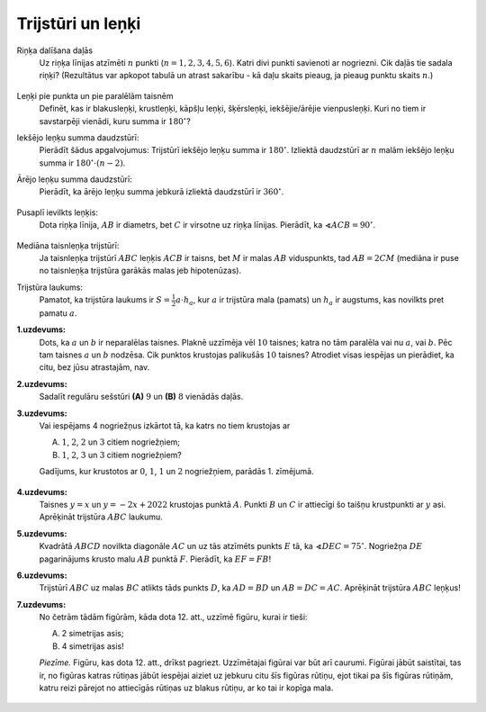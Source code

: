 Trijstūri un leņķi
=========================================

Riņķa dalīšana daļās
  Uz riņķa līnijas atzīmēti :math:`n` punkti (:math:`n = 1,2,3,4,5,6`). 
  Katri divi punkti savienoti ar nogriezni. Cik daļās tie sadala riņķi? 
  (Rezultātus var apkopot tabulā un atrast sakarību - kā daļu skaits pieaug, 
  ja pieaug punktu skaits :math:`n`.)

  .. figure:: class02-angles-figs/dividing-circles.png
     :width: 3in

.. only:: Internal 

  **Atbilde:** 

    Zīmējumā redzami gadījumi :math:`n=1,2,3`. 
    Daļu skaits, kuros nogriežņi sadala apli ir attiecīgi :math:`1,2,4`. 

    Lielākām :math:`n` vērtībām: 

    ============  ====  ====  ====  ====  ====  ====
    :math:`n`     1     2     3     4     5     6
    ============  ====  ====  ====  ====  ====  ====  
    Daļu skaits   1     2     4     8     16    31
    ============  ====  ====  ====  ====  ====  ====

    Sešiem un vairāk punktiem tos var atzīmēt arī tā, ka sešstūra iekšpusē 
    vienā punktā krustojas vairāk kā divas diagonāles (piemēram, ja saliek 
    šos punktus regulāra sešstūra virsotnēs). 
    Šādos gadījumos pie :math:`n = 6`
    Šādos gadījumos pie :math:`n = 6` rodas mazāk daļu, piemēram, :math:`30`. 
    Skaitlis :math:`31` ir *lielākais* daļu skaits, ko var dabūt sešiem punktiem.
    
    Ģeometrijā ir bīstami izdarīt pārsteidzīgus secinājumus 
    (piemēram, noticēt tam, ka daļu skaits ikreiz dubultojas, veidojot 
    virkni :math:`1,2,4,8,16,32,64,\ldots`). Visas hipotēzes ir jāpārbauda.

  :math:`\square`

Leņķi pie punkta un pie paralēlām taisnēm 
  Definēt, kas ir blakusleņķi, krustleņķi, kāpšļu leņķi, šķērsleņķi, 
  iekšējie/ārējie vienpusleņķi. Kuri no tiem ir savstarpēji vienādi, 
  kuru summa ir :math:`180^{\circ}`?

Iekšējo leņķu summa daudzstūrī:
  Pierādīt šādus apgalvojumus: Trijstūrī iekšējo leņķu summa ir :math:`180^{\circ}`. 
  Izliektā daudzstūrī ar :math:`n` malām iekšējo leņķu summa ir :math:`180^{\circ} \cdot (n-2)`. 


Ārējo leņķu summa daudzstūrī: 
  Pierādīt, ka ārējo leņķu summa jebkurā izliektā daudzstūrī ir :math:`360^{\circ}`. 

  .. figure:: class02-angles-figs/external-angles.png
     :width: 1.4in


Pusaplī ievilkts leņķis: 
  Dota riņķa līnija, :math:`AB` ir diametrs, bet :math:`C` ir virsotne uz riņķa līnijas. 
  Pierādīt, ka :math:`\sphericalangle ACB = 90^{\circ}`. 

  .. figure:: class02-angles-figs/inscribed-semicircle.png
     :width: 2in



Mediāna taisnleņķa trijstūrī: 
  Ja taisnleņķa trijstūrī :math:`ABC` leņķis :math:`ACB` ir taisns, bet :math:`M` ir 
  malas :math:`AB` viduspunkts, tad :math:`AB = 2CM` (mediāna ir puse no taisnleņķa trijstūra 
  garākās malas jeb hipotenūzas). 


Trijstūra laukums: 
  Pamatot, ka trijstūra laukums ir :math:`S = \frac{1}{2}a \cdot h_{a}`, kur 
  :math:`a` ir trijstūra mala (pamats) un :math:`h_a` ir augstums, kas novilkts 
  pret pamatu :math:`a`. 



.. Atvērtā kopa 2019, 7.klase

**1.uzdevums:** 
  Dots, ka :math:`a` un :math:`b` ir neparalēlas taisnes. Plaknē uzzīmēja vēl 
  :math:`10` taisnes; katra no tām paralēla vai nu :math:`a`, vai :math:`b`. 
  Pēc tam taisnes :math:`a` un :math:`b` nodzēsa. Cik punktos krustojas palikušās 
  :math:`10` taisnes? Atrodiet visas iespējas un
  pierādiet, ka citu, bez jūsu atrastajām, nav.



.. only:: Internal 

  **Atbilde:**

    Sākotnējās taisnes :math:`a` un :math:`b` var nemaz nezīmēt -- šajā situācijā svarīgi, ka 
    atlikušās :math:`10` taisnes kaut kā sadalītas divās paralēlu taišņu grupās
    (dažreiz šādas grupas sauc par *paralēlu taišņu kūļiem*). 

    Ievērojam, ka vienā grupā esošas taisnes savstarpēji nekrustojas, jo ir savstarpēji paralēlas. 
    Savukārt dažādās grupās esošas taisnes krustojas -- katras divas krustojas vienā punktā. 

    .. figure:: class02-angles-figs/intersecting-lines.png 
       :width: 2in

    Attēlā parādīts, kā grupas, kurās ir :math:`7` un :math:`3` taisnes, krustojas 
    :math:`7 \cdot 3 = 21` punktā. 
    Apskatot visas iespējas, kā :math:`10` taisnes var sadalīt divās grupās, iegūsim 
    šādus reizinājumus: 

    * :math:`0 \cdot 10 = 0`
    * :math:`1 \cdot 9 = 9`
    * :math:`2 \cdot 8 = 16`
    * :math:`3 \cdot 7 = 21`
    * :math:`4 \cdot 6 = 24`
    * :math:`5 \cdot 5 = 25`

    Pārējie reizinājumi :math:`6 \cdot 4, 7 \cdot 3, \ldots` sakrīt ar kādu no šiem. 
    Tādēļ iespējamās atbildes ir :math:`\{ 0, 9, 16, 21, 24, 25 \}`. 

  :math:`\square`


.. Atvērtā kopa 2019, 8.klase

**2.uzdevums:** 
  Sadalīt regulāru sešstūri **(A)** :math:`9` un **(B)** :math:`8` vienādās daļās.

.. only:: Internal 

  **Ieteikums:**

    * Kas ir "vienādas daļas"? (Jēdziens par kongruentām figūrām).
    * Ja sarežģīti dalīt uzreiz :math:`9` vai :math:`8` daļās, var dalīt 
      vispirms :math:`2` vai :math:`3`, vai :math:`4`, vai :math:`6` daļās. 
    * Lai dalītu :math:`9` daļās, var vispirms dalīt :math:`3` daļās, tad katru 
      no daļām dalīt vēl :math:`3` daļās. 
    * Regulāru sešstūri var sadalīt mazos trijstūrīšos (dažādā skaitā trijstūrīšu 
      atkarībā no to izmēra). Šāds mazo trijstūrīšu režģis var palīdzēt dalīt 
      vienādās daļās - pa mazo trijstūrīšu režģa līnijām. 

  :math:`\square`

.. Atvērtā kopa 2018, 7.klase

**3.uzdevums:** 
  Vai iespējams 4 nogriežņus izkārtot tā, ka katrs no tiem krustojas ar
  
  A. :math:`1`, :math:`2`, :math:`2` un :math:`3` citiem nogriežņiem;
  B. :math:`1`, :math:`2`, :math:`3` un :math:`3` citiem nogriežņiem?

  Gadījums, kur krustotos ar :math:`0`, :math:`1`, :math:`1` un :math:`2` 
  nogriežņiem, parādās 1. zīmējumā. 

  .. figure:: class02-angles-figs/segments.png
     :width: 1.2in

.. only:: Internal 

  **Ieteikums:**

    **(A)** 
      Zīmējot nogriežņus, var viegli atrast piemēru, kuram vajadzīgais 
      krustpunktu skaits uz katra nogriežņa ir zināms.

    **(B)** 
      Katrs krustpunkts starp diviem nogriežņiem ir abpusējs (ja 1.nogrieznis 
      krustojas ar 2.nogriezni, tad arī 2.nogrieznis krustojas ar 1.nogriezni) -- 
      šādai attiecībai vienmēr ir divas puses.

      Krustpunktiem :math:`1,2,3,3` tas nav iespējams, jo šo skaitļu summa ir 
      :math:`1+2+3+3 = 9` ir nepāra skaitlis.
    
  :math:`\square`


.. LV.AMO.2022A.8.1; 

**4.uzdevums:** 
  Taisnes :math:`y = x` un :math:`y = -2x + 2022` krustojas 
  punktā :math:`A`. Punkti :math:`B` un :math:`C` ir attiecīgi šo 
  taišņu krustpunkti ar :math:`y` asi. Aprēķināt trijstūra 
  :math:`ABC` laukumu. 


.. LV.AMO.2022A.8.3; 

**5.uzdevums:** 
  Kvadrātā :math:`ABCD` novilkta diagonāle :math:`AC` un uz tās 
  atzīmēts punkts :math:`E` tā, ka 
  :math:`\sphericalangle DEC=75^{\circ}`. 
  Nogriežņa :math:`DE` pagarinājums krusto malu :math:`AB` punktā
  :math:`F`. Pierādīt, ka :math:`EF=FB`!


.. LV.AMO.2022B.8.3; 

**6.uzdevums:** 
  Trijstūrī :math:`ABC` uz malas :math:`BC` atlikts tāds punkts :math:`D`, 
  ka :math:`AD = BD` un :math:`AB = DC = AC`. 
  Aprēķināt trijstūra :math:`ABC` leņķus!

.. LV.AMO.2023.7.3

**7.uzdevums:** 
  No četrām tādām figūrām, kāda dota 12. att., uzzīmē figūru, kurai ir tieši: 

  A. 2 simetrijas asis;
  B. 4 simetrijas asis!  

  *Piezīme.* Figūru, kas dota 12. att., drīkst pagriezt. 
  Uzzīmētajai figūrai var būt arī caurumi. Figūrai jābūt
  saistītai, tas ir, no figūras katras rūtiņas jābūt iespējai 
  aiziet uz jebkuru citu šīs figūras rūtiņu, ejot tikai
  pa šīs figūras rūtiņām, katru reizi pārejot no attiecīgās 
  rūtiņas uz blakus rūtiņu, ar ko tai ir kopīga mala.

  .. figure:: class02-angles-figs/LV.AMO.2023.7.3.png 
     :width: 0.8in
